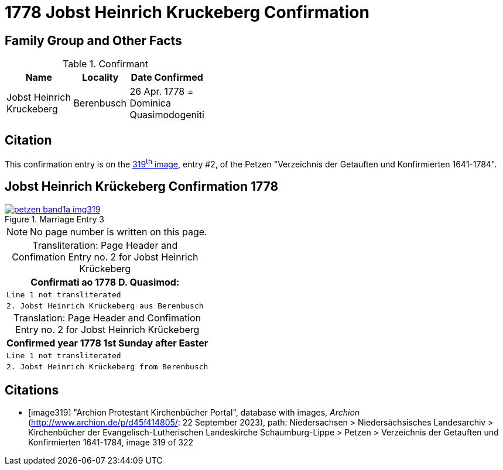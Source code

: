 = 1778 Jobst Heinrich Kruckeberg Confirmation
:page-role: doc-width

== Family Group and Other Facts

.Confirmant
[%header,width="40%",cols="3,2,2"]
|===
|Name|Locality|Date Confirmed

|Jobst Heinrich Kruckeberg|Berenbusch|26 Apr. 1778 = +
Dominica Quasimodogeniti
|===

== Citation

This confirmation entry is on the <<image319, 319^th^ image>>, entry #2, of the Petzen 
"Verzeichnis der Getauften und Konfirmierten 1641-1784".

== Jobst Heinrich Krückeberg Confirmation 1778

image::petzen-band1a-img319.jpg[align=left,title='Marriage Entry 3',link=self]

[NOTE]
No page number is written on this page.

[caption="Transliteration: "]
.Page Header and Confimation Entry no. 2 for Jobst Heinrich Krückeberg 
[%autowidth, cols="l",frame="none"]
|===
|                   Confirmati ao 1778 D. Quasimod:

|Line 1 not transliterated

|2. Jobst Heinrich Krückeberg aus Berenbusch
|===

[caption="Translation: "]
.Page Header and Confimation Entry no. 2 for Jobst Heinrich Krückeberg 
[%autowidth, cols="l",frame="none"]
|===
|                   Confirmed year 1778 1st Sunday after Easter

|Line 1 not transliterated

|2. Jobst Heinrich Krückeberg from Berenbusch
|===


[bibliography]
== Citations

* [[[image319]]] "Archion Protestant Kirchenbücher Portal", database with images, _Archion_ (http://www.archion.de/p/d45f414805/: 22 September 2023),
path: Niedersachsen > Niedersächsisches Landesarchiv > Kirchenbücher der Evangelisch-Lutherischen Landeskirche Schaumburg-Lippe > Petzen >
Verzeichnis der Getauften und Konfirmierten 1641-1784, image 319 of 322

